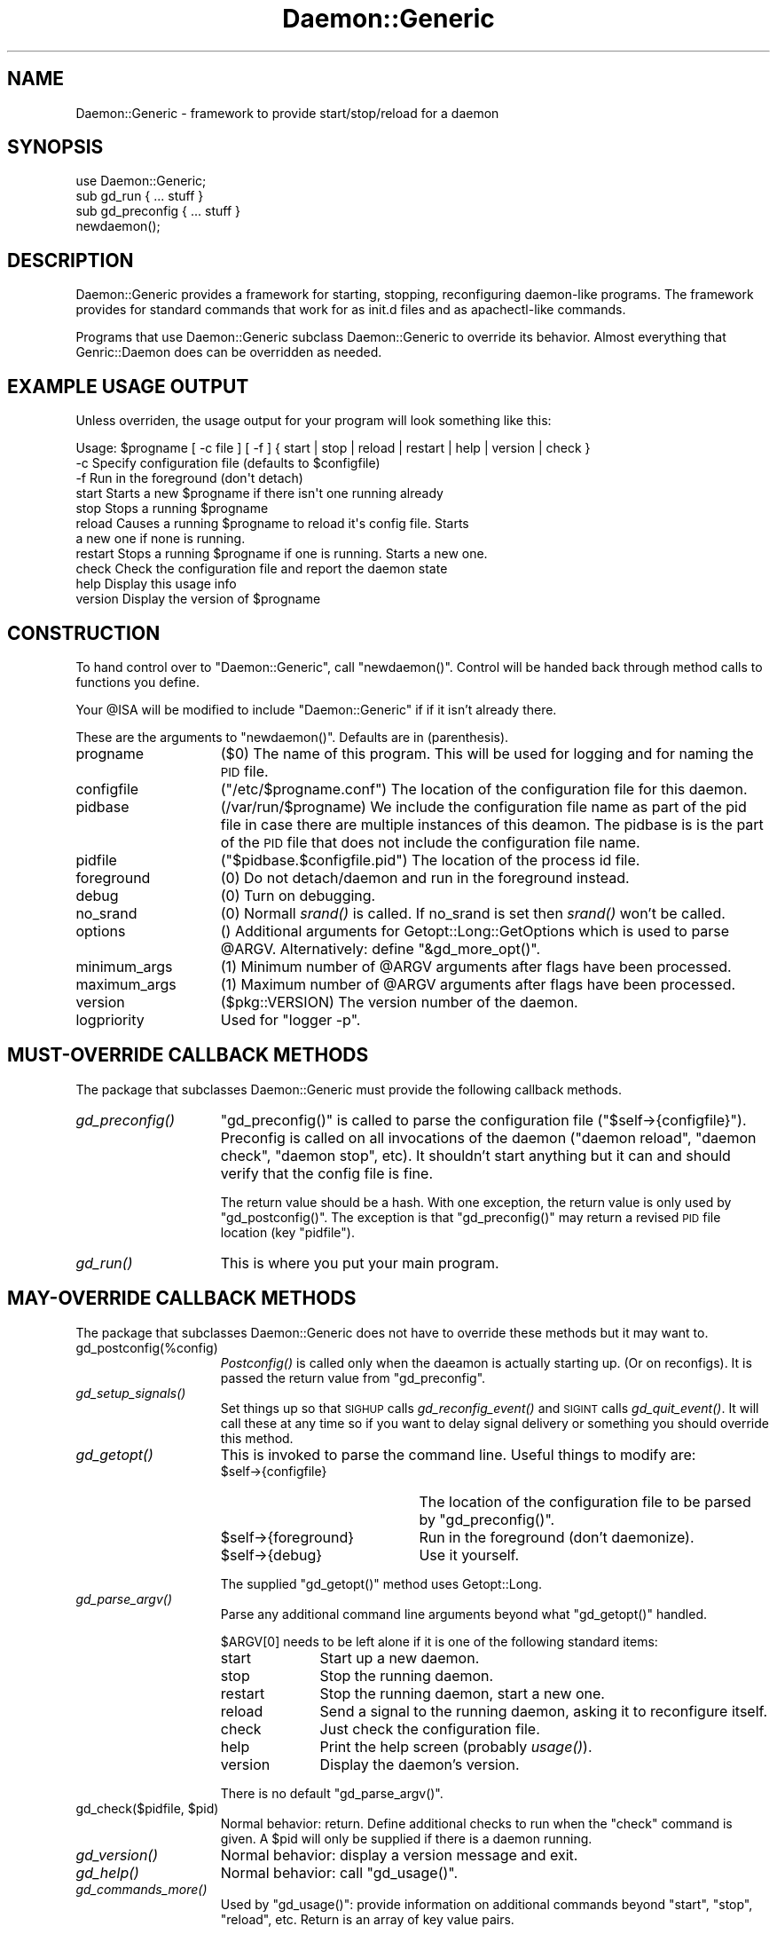 .\" Automatically generated by Pod::Man 2.22 (Pod::Simple 3.07)
.\"
.\" Standard preamble:
.\" ========================================================================
.de Sp \" Vertical space (when we can't use .PP)
.if t .sp .5v
.if n .sp
..
.de Vb \" Begin verbatim text
.ft CW
.nf
.ne \\$1
..
.de Ve \" End verbatim text
.ft R
.fi
..
.\" Set up some character translations and predefined strings.  \*(-- will
.\" give an unbreakable dash, \*(PI will give pi, \*(L" will give a left
.\" double quote, and \*(R" will give a right double quote.  \*(C+ will
.\" give a nicer C++.  Capital omega is used to do unbreakable dashes and
.\" therefore won't be available.  \*(C` and \*(C' expand to `' in nroff,
.\" nothing in troff, for use with C<>.
.tr \(*W-
.ds C+ C\v'-.1v'\h'-1p'\s-2+\h'-1p'+\s0\v'.1v'\h'-1p'
.ie n \{\
.    ds -- \(*W-
.    ds PI pi
.    if (\n(.H=4u)&(1m=24u) .ds -- \(*W\h'-12u'\(*W\h'-12u'-\" diablo 10 pitch
.    if (\n(.H=4u)&(1m=20u) .ds -- \(*W\h'-12u'\(*W\h'-8u'-\"  diablo 12 pitch
.    ds L" ""
.    ds R" ""
.    ds C` ""
.    ds C' ""
'br\}
.el\{\
.    ds -- \|\(em\|
.    ds PI \(*p
.    ds L" ``
.    ds R" ''
'br\}
.\"
.\" Escape single quotes in literal strings from groff's Unicode transform.
.ie \n(.g .ds Aq \(aq
.el       .ds Aq '
.\"
.\" If the F register is turned on, we'll generate index entries on stderr for
.\" titles (.TH), headers (.SH), subsections (.SS), items (.Ip), and index
.\" entries marked with X<> in POD.  Of course, you'll have to process the
.\" output yourself in some meaningful fashion.
.ie \nF \{\
.    de IX
.    tm Index:\\$1\t\\n%\t"\\$2"
..
.    nr % 0
.    rr F
.\}
.el \{\
.    de IX
..
.\}
.\"
.\" Accent mark definitions (@(#)ms.acc 1.5 88/02/08 SMI; from UCB 4.2).
.\" Fear.  Run.  Save yourself.  No user-serviceable parts.
.    \" fudge factors for nroff and troff
.if n \{\
.    ds #H 0
.    ds #V .8m
.    ds #F .3m
.    ds #[ \f1
.    ds #] \fP
.\}
.if t \{\
.    ds #H ((1u-(\\\\n(.fu%2u))*.13m)
.    ds #V .6m
.    ds #F 0
.    ds #[ \&
.    ds #] \&
.\}
.    \" simple accents for nroff and troff
.if n \{\
.    ds ' \&
.    ds ` \&
.    ds ^ \&
.    ds , \&
.    ds ~ ~
.    ds /
.\}
.if t \{\
.    ds ' \\k:\h'-(\\n(.wu*8/10-\*(#H)'\'\h"|\\n:u"
.    ds ` \\k:\h'-(\\n(.wu*8/10-\*(#H)'\`\h'|\\n:u'
.    ds ^ \\k:\h'-(\\n(.wu*10/11-\*(#H)'^\h'|\\n:u'
.    ds , \\k:\h'-(\\n(.wu*8/10)',\h'|\\n:u'
.    ds ~ \\k:\h'-(\\n(.wu-\*(#H-.1m)'~\h'|\\n:u'
.    ds / \\k:\h'-(\\n(.wu*8/10-\*(#H)'\z\(sl\h'|\\n:u'
.\}
.    \" troff and (daisy-wheel) nroff accents
.ds : \\k:\h'-(\\n(.wu*8/10-\*(#H+.1m+\*(#F)'\v'-\*(#V'\z.\h'.2m+\*(#F'.\h'|\\n:u'\v'\*(#V'
.ds 8 \h'\*(#H'\(*b\h'-\*(#H'
.ds o \\k:\h'-(\\n(.wu+\w'\(de'u-\*(#H)/2u'\v'-.3n'\*(#[\z\(de\v'.3n'\h'|\\n:u'\*(#]
.ds d- \h'\*(#H'\(pd\h'-\w'~'u'\v'-.25m'\f2\(hy\fP\v'.25m'\h'-\*(#H'
.ds D- D\\k:\h'-\w'D'u'\v'-.11m'\z\(hy\v'.11m'\h'|\\n:u'
.ds th \*(#[\v'.3m'\s+1I\s-1\v'-.3m'\h'-(\w'I'u*2/3)'\s-1o\s+1\*(#]
.ds Th \*(#[\s+2I\s-2\h'-\w'I'u*3/5'\v'-.3m'o\v'.3m'\*(#]
.ds ae a\h'-(\w'a'u*4/10)'e
.ds Ae A\h'-(\w'A'u*4/10)'E
.    \" corrections for vroff
.if v .ds ~ \\k:\h'-(\\n(.wu*9/10-\*(#H)'\s-2\u~\d\s+2\h'|\\n:u'
.if v .ds ^ \\k:\h'-(\\n(.wu*10/11-\*(#H)'\v'-.4m'^\v'.4m'\h'|\\n:u'
.    \" for low resolution devices (crt and lpr)
.if \n(.H>23 .if \n(.V>19 \
\{\
.    ds : e
.    ds 8 ss
.    ds o a
.    ds d- d\h'-1'\(ga
.    ds D- D\h'-1'\(hy
.    ds th \o'bp'
.    ds Th \o'LP'
.    ds ae ae
.    ds Ae AE
.\}
.rm #[ #] #H #V #F C
.\" ========================================================================
.\"
.IX Title "Daemon::Generic 3pm"
.TH Daemon::Generic 3pm "2010-07-14" "perl v5.10.1" "User Contributed Perl Documentation"
.\" For nroff, turn off justification.  Always turn off hyphenation; it makes
.\" way too many mistakes in technical documents.
.if n .ad l
.nh
.SH "NAME"
.Vb 1
\& Daemon::Generic \- framework to provide start/stop/reload for a daemon
.Ve
.SH "SYNOPSIS"
.IX Header "SYNOPSIS"
.Vb 1
\& use Daemon::Generic;
\&
\& sub gd_run { ... stuff }
\& sub gd_preconfig { ... stuff }
\&
\& newdaemon();
.Ve
.SH "DESCRIPTION"
.IX Header "DESCRIPTION"
Daemon::Generic provides a framework for starting, stopping,
reconfiguring daemon-like programs.  The framework provides
for standard commands that work for as init.d files and 
as apachectl-like commands.
.PP
Programs that use Daemon::Generic subclass Daemon::Generic
to override its behavior.  Almost everything that 
Genric::Daemon does can be overridden as needed.
.SH "EXAMPLE USAGE OUTPUT"
.IX Header "EXAMPLE USAGE OUTPUT"
Unless overriden, the usage output for your program will 
look something like this:
.PP
.Vb 11
\& Usage: $progname [ \-c file ] [ \-f ] { start | stop | reload | restart | help | version | check }
\&  \-c            Specify configuration file (defaults to $configfile)
\&  \-f            Run in the foreground (don\*(Aqt detach)
\&  start         Starts a new $progname if there isn\*(Aqt one running already
\&  stop          Stops a running $progname
\&  reload        Causes a running $progname to reload it\*(Aqs config file.  Starts
\&                a new one if none is running.
\&  restart       Stops a running $progname if one is running.  Starts a new one.
\&  check         Check the configuration file and report the daemon state
\&  help          Display this usage info
\&  version       Display the version of $progname
.Ve
.SH "CONSTRUCTION"
.IX Header "CONSTRUCTION"
To hand control over to \f(CW\*(C`Daemon::Generic\*(C'\fR, call \f(CW\*(C`newdaemon()\*(C'\fR.
Control will be handed back through method calls to functions you
define.
.PP
Your \f(CW@ISA\fR will be modified to include \f(CW\*(C`Daemon::Generic\*(C'\fR if 
if it isn't already there.
.PP
These are the arguments to \f(CW\*(C`newdaemon()\*(C'\fR.
Defaults are in (parenthesis).
.IP "progname" 15
.IX Item "progname"
(\f(CW$0\fR) The name of this program.  This will be used for 
logging and for naming the \s-1PID\s0 file.
.IP "configfile" 15
.IX Item "configfile"
(\f(CW\*(C`/etc/$progname.conf\*(C'\fR) The location of the configuration
file for this daemon.
.IP "pidbase" 15
.IX Item "pidbase"
(/var/run/$progname) We include the configuration file name
as part of the pid file in case there are multiple instances
of this deamon.  The pidbase is is the part of the \s-1PID\s0 file
that does not include the configuration file name.
.IP "pidfile" 15
.IX Item "pidfile"
(\f(CW\*(C`$pidbase.$configfile.pid\*(C'\fR) The location of the
process id file.
.IP "foreground" 15
.IX Item "foreground"
(\f(CW0\fR) Do not detach/daemon and run in the foreground instead.
.IP "debug" 15
.IX Item "debug"
(\f(CW0\fR) Turn on debugging.
.IP "no_srand" 15
.IX Item "no_srand"
(\f(CW0\fR) Normall \fIsrand()\fR is called.  If no_srand is set then
\&\fIsrand()\fR won't be called.
.IP "options" 15
.IX Item "options"
() Additional arguments for Getopt::Long::GetOptions which
is used to parse \f(CW@ARGV\fR.  Alternatively: define \f(CW\*(C`&gd_more_opt()\*(C'\fR.
.IP "minimum_args" 15
.IX Item "minimum_args"
(\f(CW1\fR) Minimum number of \f(CW@ARGV\fR arguments after flags have been
processed.
.IP "maximum_args" 15
.IX Item "maximum_args"
(\f(CW1\fR) Maximum number of \f(CW@ARGV\fR arguments after flags have been
processed.
.IP "version" 15
.IX Item "version"
(\f(CW$pkg::VERSION\fR) The version number of the daemon.
.IP "logpriority" 15
.IX Item "logpriority"
Used for \f(CW\*(C`logger \-p\*(C'\fR.
.SH "MUST-OVERRIDE CALLBACK METHODS"
.IX Header "MUST-OVERRIDE CALLBACK METHODS"
The package that subclasses Daemon::Generic must provide the following
callback methods.
.IP "\fIgd_preconfig()\fR" 15
.IX Item "gd_preconfig()"
\&\f(CW\*(C`gd_preconfig()\*(C'\fR is called to parse the configuration file 
(\f(CW\*(C`$self\->{configfile}\*(C'\fR).  Preconfig is called on all invocations
of the daemon (\f(CW\*(C`daemon reload\*(C'\fR, \f(CW\*(C`daemon check\*(C'\fR, \f(CW\*(C`daemon stop\*(C'\fR, etc).
It shouldn't start anything but it can and should verify that
the config file is fine.
.Sp
The return value should be a hash.  With one exception, the return
value is only used by \f(CW\*(C`gd_postconfig()\*(C'\fR.  The exception is that 
\&\f(CW\*(C`gd_preconfig()\*(C'\fR may return a revised \s-1PID\s0 file location (key \f(CW\*(C`pidfile\*(C'\fR).
.IP "\fIgd_run()\fR" 15
.IX Item "gd_run()"
This is where you put your main program.
.SH "MAY-OVERRIDE CALLBACK METHODS"
.IX Header "MAY-OVERRIDE CALLBACK METHODS"
The package that subclasses Daemon::Generic does not have to override these
methods but it may want to.
.IP "gd_postconfig(%config)" 15
.IX Item "gd_postconfig(%config)"
\&\fIPostconfig()\fR is called only when the daeamon is actually starting up.
(Or on reconfigs).  It is passed the return value from \f(CW\*(C`gd_preconfig\*(C'\fR.
.IP "\fIgd_setup_signals()\fR" 15
.IX Item "gd_setup_signals()"
Set things up so that \s-1SIGHUP\s0 calls \fIgd_reconfig_event()\fR and
\&\s-1SIGINT\s0 calls \fIgd_quit_event()\fR.  It will call these at any time
so if you want to delay signal delivery or something you should 
override this method.
.IP "\fIgd_getopt()\fR" 15
.IX Item "gd_getopt()"
This is invoked to parse the command line.  Useful things to modify are:
.RS 15
.ie n .IP "$self\->{configfile}" 20
.el .IP "\f(CW$self\fR\->{configfile}" 20
.IX Item "$self->{configfile}"
The location of the configuration file to be parsed by \f(CW\*(C`gd_preconfig()\*(C'\fR.
.ie n .IP "$self\->{foreground}" 20
.el .IP "\f(CW$self\fR\->{foreground}" 20
.IX Item "$self->{foreground}"
Run in the foreground (don't daemonize).
.ie n .IP "$self\->{debug}" 20
.el .IP "\f(CW$self\fR\->{debug}" 20
.IX Item "$self->{debug}"
Use it yourself.
.RE
.RS 15
.Sp
The supplied \f(CW\*(C`gd_getopt()\*(C'\fR method uses Getopt::Long.
.RE
.IP "\fIgd_parse_argv()\fR" 15
.IX Item "gd_parse_argv()"
Parse any additional command line arguments beyond what \f(CW\*(C`gd_getopt()\*(C'\fR
handled.
.Sp
\&\f(CW$ARGV[0]\fR needs to be left alone if it is one of the following
standard items:
.RS 15
.IP "start" 10
.IX Item "start"
Start up a new daemon.
.IP "stop" 10
.IX Item "stop"
Stop the running daemon.
.IP "restart" 10
.IX Item "restart"
Stop the running daemon, start a new one.
.IP "reload" 10
.IX Item "reload"
Send a signal to the running daemon, asking
it to reconfigure itself.
.IP "check" 10
.IX Item "check"
Just check the configuration file.
.IP "help" 10
.IX Item "help"
Print the help screen (probably \fIusage()\fR).
.IP "version" 10
.IX Item "version"
Display the daemon's version.
.RE
.RS 15
.Sp
There is no default \f(CW\*(C`gd_parse_argv()\*(C'\fR.
.RE
.ie n .IP "gd_check($pidfile, $pid)" 15
.el .IP "gd_check($pidfile, \f(CW$pid\fR)" 15
.IX Item "gd_check($pidfile, $pid)"
Normal behavior: return.  Define additional checks to run when
the \f(CW\*(C`check\*(C'\fR command is given.  A \f(CW$pid\fR will only be supplied
if there is a daemon running.
.IP "\fIgd_version()\fR" 15
.IX Item "gd_version()"
Normal behavior: display a version message and exit.
.IP "\fIgd_help()\fR" 15
.IX Item "gd_help()"
Normal behavior: call \f(CW\*(C`gd_usage()\*(C'\fR.
.IP "\fIgd_commands_more()\fR" 15
.IX Item "gd_commands_more()"
Used by \f(CW\*(C`gd_usage()\*(C'\fR: provide information on additional commands
beyond \f(CW\*(C`start\*(C'\fR, \f(CW\*(C`stop\*(C'\fR, \f(CW\*(C`reload\*(C'\fR, etc.  Return is an array of
key value pairs.
.Sp
.Vb 7
\& sub gd_commands_more 
\& {
\&        return (
\&                savestate => \*(AqTell xyz server to save its state\*(Aq,
\&                reset     => \*(AqTell xyz servr to reset\*(Aq,
\&        );
\& }
.Ve
.IP "gd_flags_more" 15
.IX Item "gd_flags_more"
Like \f(CW\*(C`gd_commands_more()\*(C'\fR but defines additional command line flags.
There should also be a \f(CW\*(C`gd_more_opt()\*(C'\fR or an \f(CW\*(C`options\*(C'\fR argument to
\&\f(CW\*(C`new()\*(C'\fR.
.IP "gd_positional_more" 15
.IX Item "gd_positional_more"
Like \f(CW\*(C`gd_commands_more()\*(C'\fR but defines positional arguments.
.IP "\fIgd_usage()\fR" 15
.IX Item "gd_usage()"
Display a usage message.  
The return value from \f(CW\*(C`gd_usage()\*(C'\fR is the exit code for the program.
.IP "\fIgd_more_opt()\fR" 15
.IX Item "gd_more_opt()"
() Additional arguments for Getopt::Long::GetOptions which
is used to parse \f(CW@ARGV\fR.  Alternatively: pass \f(CW\*(C`options\*(C'\fR to \f(CW\*(C`new()\*(C'\fR.
.IP "\fIgd_pidfile()\fR" 15
.IX Item "gd_pidfile()"
Figure out the \s-1PID\s0 file should be.
.IP "\fIgd_error()\fR" 15
.IX Item "gd_error()"
Print out an error (call die?)
.IP "\fIgd_other_cmd()\fR" 15
.IX Item "gd_other_cmd()"
Called \f(CW$ARGV[0]\fR isn't one of the commands that Daemon::Generic knows
by default.  Default behavior: call \f(CW\*(C`gd_usage()\*(C'\fR and \f(CWexit(1)\fR.
.IP "\fIgd_daemonize()\fR" 15
.IX Item "gd_daemonize()"
Normal behavior: \f(CW\*(C`fork()\*(C'\fR, \f(CW\*(C`fork()\*(C'\fR, detach from tty.
.IP "\fIgd_redirect_output()\fR" 15
.IX Item "gd_redirect_output()"
Normal behavior: redirect \f(CW\*(C`STDOUT\*(C'\fR and \f(CW\*(C`STDERR\*(C'\fR to 
\&\f(CW\*(C`logger \-t $progname[$$]\*(C'\fR.  Used by \f(CW\*(C`gd_daemonize()\*(C'\fR.
.IP "\fIgd_logname()\fR" 15
.IX Item "gd_logname()"
Normal behavior: \f(CW$progname[$$]\fR.  Used by \f(CW\*(C`gd_redirect_output()\*(C'\fR.
.IP "\fIgd_reconfig_event()\fR" 15
.IX Item "gd_reconfig_event()"
Normal behavior: call \f(CW\*(C`gd_postconfig(gd_preconfig))\*(C'\fR.  
Only referenced by \f(CW\*(C`gd_setup_signals()\*(C'\fR.
.IP "\fIgd_quit_event()\fR" 15
.IX Item "gd_quit_event()"
Normal behavior: exit. 
Only referenced by \f(CW\*(C`gd_setup_signals()\*(C'\fR.
.IP "gd_kill($pid)" 15
.IX Item "gd_kill($pid)"
Used by the \f(CW\*(C`stop\*(C'\fR and \f(CW\*(C`restart\*(C'\fR commands to get rid of
the old daemon.
Normal behavior: send a \s-1SIGINT\s0.  
Check to see if process \f(CW$pid\fR has died.  If it has not, keep checking
and if it's still alive.  After 
\&\f(CW$Daemon::Generic::force_quit_delay\fR seconds,
send a \s-1SIGTERM\s0.  Keep checking.  After another
\&\f(CW$Daemon::Generic::force_quit_delay\fR seconds,
send a \s-1SIGKILL\s0 (\-9).  Keep checking.  After 
\&\f(CW\*(C`$Daemon::Generic::force_quit_delay * 4\*(C'\fR seconds or 60 seconds
(whichever is smaller), give up and \fIexit\fR\|(1).
.IP "gd_install" 15
.IX Item "gd_install"
Installs the daemon so that it runs automatically at next
reboot.  Currently done with a symlink to \f(CW$0\fR and 
\&\f(CW\*(C`/usr/sbin/update\-rc.d\*(C'\fR.  Please send patches for other 
methods!
.IP "gd_can_install" 15
.IX Item "gd_can_install"
Returns a function to do an \f(CW\*(C`gd_install\*(C'\fR if installation
is possible.  Returns \f(CW0\fR otherwise.
.IP "gd_install_pre($method)" 15
.IX Item "gd_install_pre($method)"
Normal behavior: return.  Called just before doing an installation.
The method indicates the installation method (currently always
\&\f(CW\*(C`update\-rc.d\*(C'\fR.)
.IP "gd_install_post($method)" 15
.IX Item "gd_install_post($method)"
Normal behavior: return.  Called just after doing an installation.
.IP "gd_uninstall" 15
.IX Item "gd_uninstall"
Will remove the daemon from the automatic startup regime.
.IP "gd_can_uninstall" 15
.IX Item "gd_can_uninstall"
Returns a function to do the work for \f(CW\*(C`gd_uninstall\*(C'\fR if it's
possible.  \f(CW0\fR otherwise.
.IP "gd_uninstall_pre($method)" 15
.IX Item "gd_uninstall_pre($method)"
Normal behavior: return.  Called just before doing an un-installation.
The method indicates the installation method (currently always
\&\f(CW\*(C`update\-rc.d\*(C'\fR.)
.IP "gd_install_post($method)" 15
.IX Item "gd_install_post($method)"
Normal behavior: return.  Called just after doing an un-installation.
.SH "MEMBER DATA"
.IX Header "MEMBER DATA"
Since you need to subclass Daemon::Generic, you need to know
what the internal data structures for Daemon::Generic are.  
With two exceptions, all of the member data items begin with 
the prefix \f(CW\*(C`gd_\*(C'\fR.
.IP "configfile" 15
.IX Item "configfile"
The location of the configuration file.  (Not used by
Daemon::Generic).
.IP "debug" 15
.IX Item "debug"
Display debugging?  (Not used by Daemon::Generic)
.IP "gd_args" 15
.IX Item "gd_args"
The original \f(CW%args\fR passed to \f(CW\*(C`new\*(C'\fR.
.IP "gd_progname" 15
.IX Item "gd_progname"
The process name.  (defaults to \f(CW$0\fR)
.IP "gd_pidfile" 15
.IX Item "gd_pidfile"
The location of the process \s-1ID\s0 file.
.IP "gd_logpriority" 15
.IX Item "gd_logpriority"
Used for \f(CW\*(C`logger \-p\*(C'\fR.
.IP "gd_foreground" 15
.IX Item "gd_foreground"
Are we running in the foreground?
.SH "EXAMPLE PROGRAM"
.IX Header "EXAMPLE PROGRAM"
.Vb 1
\& my $sleeptime = 1;
\&
\& newdaemon(
\&        progname        => \*(Aqticktockd\*(Aq,
\&        pidfile         => \*(Aq/var/run/ticktockd.pid\*(Aq,
\&        configfile      => \*(Aq/etc/ticktockd.conf\*(Aq,
\& );
\&
\& sub gd_preconfig
\& {
\&        my ($self) = @_;
\&        open(CONFIG, "<$self\->{configfile}") or die;
\&        while(<CONFIG>) {
\&                $sleeptime = $1 if /^sleeptime\es+(\ed+)/;
\&        }
\&        close(CONFIG);
\&        return ();
\& }
\&
\& sub gd_run
\& {
\&        while(1) {
\&                sleep($sleeptime);
\&                print scalar(localtime(time))."\en";
\&        }
\& }
.Ve
.SH "SEE ALSO"
.IX Header "SEE ALSO"
With a \fIwhile\fR\|(1) and delayed signal delivery: Daemon::Generic::While1.
.PP
With Event: Daemon::Generic::Event.
.PP
Modules that use Daemon::Generic:
SyslogScan::Daemon
IO::Event (rinetd.pl)
.PP
Other modules that do similar things: 
Net::Daemon,
Net::Server,
Net::Server::Daemonize, 
NetServer::Generic,
Proc::Application::Daemon,
Proc::Daemon,
Proc::Forking.
.SH "LICENSE"
.IX Header "LICENSE"
Copyright(C) 2006 David Muir Sharnoff <perl@dave.sharnoff.org>,
This module may be used and distributed on the same terms
as Perl itself.
.SH "PACKAGERS"
.IX Header "PACKAGERS"
Daemon::Generic is packaged for Fedora by Emmanuel Seyman <emmanuel.seyman@club\-internet.fr>.
